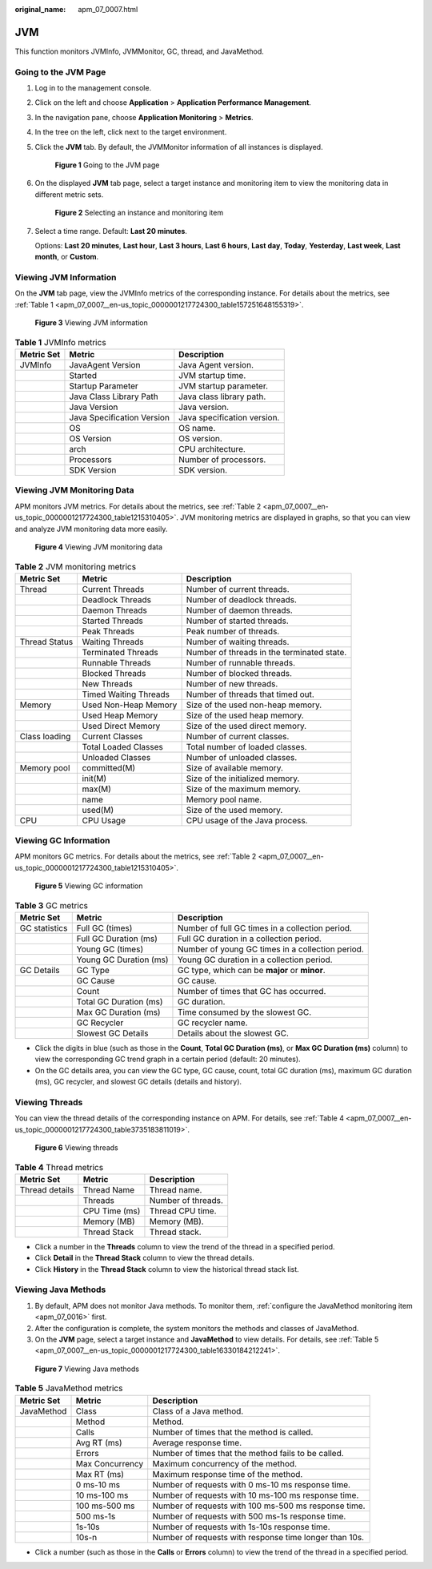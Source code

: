 :original_name: apm_07_0007.html

.. _apm_07_0007:

JVM
===

This function monitors JVMInfo, JVMMonitor, GC, thread, and JavaMethod.

Going to the JVM Page
---------------------

#. Log in to the management console.

#. Click |image1| on the left and choose **Application** > **Application Performance Management**.

#. In the navigation pane, choose **Application Monitoring** > **Metrics**.

#. In the tree on the left, click |image2| next to the target environment.

#. Click the **JVM** tab. By default, the JVMMonitor information of all instances is displayed.


   .. figure:: /_static/images/en-us_image_0000001676256889.png
      :alt: **Figure 1** Going to the JVM page

      **Figure 1** Going to the JVM page

#. On the displayed **JVM** tab page, select a target instance and monitoring item to view the monitoring data in different metric sets.


   .. figure:: /_static/images/en-us_image_0000001676257513.png
      :alt: **Figure 2** Selecting an instance and monitoring item

      **Figure 2** Selecting an instance and monitoring item

#. Select a time range. Default: **Last 20 minutes**.

   Options: **Last 20 minutes**, **Last hour**, **Last 3 hours**, **Last 6 hours**, **Last day**, **Today**, **Yesterday**, **Last week**, **Last month**, or **Custom**.

Viewing JVM Information
-----------------------

On the **JVM** tab page, view the JVMInfo metrics of the corresponding instance. For details about the metrics, see :ref:`Table 1 <apm_07_0007__en-us_topic_0000001217724300_table157251648155319>`.


.. figure:: /_static/images/en-us_image_0000001627418708.png
   :alt: **Figure 3** Viewing JVM information

   **Figure 3** Viewing JVM information

.. _apm_07_0007__en-us_topic_0000001217724300_table157251648155319:

.. table:: **Table 1** JVMInfo metrics

   ========== ========================== ===========================
   Metric Set Metric                     Description
   ========== ========================== ===========================
   JVMInfo    JavaAgent Version          Java Agent version.
   \          Started                    JVM startup time.
   \          Startup Parameter          JVM startup parameter.
   \          Java Class Library Path    Java class library path.
   \          Java Version               Java version.
   \          Java Specification Version Java specification version.
   \          OS                         OS name.
   \          OS Version                 OS version.
   \          arch                       CPU architecture.
   \          Processors                 Number of processors.
   \          SDK Version                SDK version.
   ========== ========================== ===========================

Viewing JVM Monitoring Data
---------------------------

APM monitors JVM metrics. For details about the metrics, see :ref:`Table 2 <apm_07_0007__en-us_topic_0000001217724300_table1215310405>`. JVM monitoring metrics are displayed in graphs, so that you can view and analyze JVM monitoring data more easily.


.. figure:: /_static/images/en-us_image_0000001627739144.png
   :alt: **Figure 4** Viewing JVM monitoring data

   **Figure 4** Viewing JVM monitoring data

.. _apm_07_0007__en-us_topic_0000001217724300_table1215310405:

.. table:: **Table 2** JVM monitoring metrics

   +---------------+-----------------------+--------------------------------------------+
   | Metric Set    | Metric                | Description                                |
   +===============+=======================+============================================+
   | Thread        | Current Threads       | Number of current threads.                 |
   +---------------+-----------------------+--------------------------------------------+
   |               | Deadlock Threads      | Number of deadlock threads.                |
   +---------------+-----------------------+--------------------------------------------+
   |               | Daemon Threads        | Number of daemon threads.                  |
   +---------------+-----------------------+--------------------------------------------+
   |               | Started Threads       | Number of started threads.                 |
   +---------------+-----------------------+--------------------------------------------+
   |               | Peak Threads          | Peak number of threads.                    |
   +---------------+-----------------------+--------------------------------------------+
   | Thread Status | Waiting Threads       | Number of waiting threads.                 |
   +---------------+-----------------------+--------------------------------------------+
   |               | Terminated Threads    | Number of threads in the terminated state. |
   +---------------+-----------------------+--------------------------------------------+
   |               | Runnable Threads      | Number of runnable threads.                |
   +---------------+-----------------------+--------------------------------------------+
   |               | Blocked Threads       | Number of blocked threads.                 |
   +---------------+-----------------------+--------------------------------------------+
   |               | New Threads           | Number of new threads.                     |
   +---------------+-----------------------+--------------------------------------------+
   |               | Timed Waiting Threads | Number of threads that timed out.          |
   +---------------+-----------------------+--------------------------------------------+
   | Memory        | Used Non-Heap Memory  | Size of the used non-heap memory.          |
   +---------------+-----------------------+--------------------------------------------+
   |               | Used Heap Memory      | Size of the used heap memory.              |
   +---------------+-----------------------+--------------------------------------------+
   |               | Used Direct Memory    | Size of the used direct memory.            |
   +---------------+-----------------------+--------------------------------------------+
   | Class loading | Current Classes       | Number of current classes.                 |
   +---------------+-----------------------+--------------------------------------------+
   |               | Total Loaded Classes  | Total number of loaded classes.            |
   +---------------+-----------------------+--------------------------------------------+
   |               | Unloaded Classes      | Number of unloaded classes.                |
   +---------------+-----------------------+--------------------------------------------+
   | Memory pool   | committed(M)          | Size of available memory.                  |
   +---------------+-----------------------+--------------------------------------------+
   |               | init(M)               | Size of the initialized memory.            |
   +---------------+-----------------------+--------------------------------------------+
   |               | max(M)                | Size of the maximum memory.                |
   +---------------+-----------------------+--------------------------------------------+
   |               | name                  | Memory pool name.                          |
   +---------------+-----------------------+--------------------------------------------+
   |               | used(M)               | Size of the used memory.                   |
   +---------------+-----------------------+--------------------------------------------+
   | CPU           | CPU Usage             | CPU usage of the Java process.             |
   +---------------+-----------------------+--------------------------------------------+

Viewing GC Information
----------------------

APM monitors GC metrics. For details about the metrics, see :ref:`Table 2 <apm_07_0007__en-us_topic_0000001217724300_table1215310405>`.


.. figure:: /_static/images/en-us_image_0000001676260081.png
   :alt: **Figure 5** Viewing GC information

   **Figure 5** Viewing GC information

.. table:: **Table 3** GC metrics

   +---------------+------------------------+--------------------------------------------------+
   | Metric Set    | Metric                 | Description                                      |
   +===============+========================+==================================================+
   | GC statistics | Full GC (times)        | Number of full GC times in a collection period.  |
   +---------------+------------------------+--------------------------------------------------+
   |               | Full GC Duration (ms)  | Full GC duration in a collection period.         |
   +---------------+------------------------+--------------------------------------------------+
   |               | Young GC (times)       | Number of young GC times in a collection period. |
   +---------------+------------------------+--------------------------------------------------+
   |               | Young GC Duration (ms) | Young GC duration in a collection period.        |
   +---------------+------------------------+--------------------------------------------------+
   | GC Details    | GC Type                | GC type, which can be **major** or **minor**.    |
   +---------------+------------------------+--------------------------------------------------+
   |               | GC Cause               | GC cause.                                        |
   +---------------+------------------------+--------------------------------------------------+
   |               | Count                  | Number of times that GC has occurred.            |
   +---------------+------------------------+--------------------------------------------------+
   |               | Total GC Duration (ms) | GC duration.                                     |
   +---------------+------------------------+--------------------------------------------------+
   |               | Max GC Duration (ms)   | Time consumed by the slowest GC.                 |
   +---------------+------------------------+--------------------------------------------------+
   |               | GC Recycler            | GC recycler name.                                |
   +---------------+------------------------+--------------------------------------------------+
   |               | Slowest GC Details     | Details about the slowest GC.                    |
   +---------------+------------------------+--------------------------------------------------+

-  Click the digits in blue (such as those in the **Count**, **Total GC Duration (ms)**, or **Max GC Duration (ms)** column) to view the corresponding GC trend graph in a certain period (default: 20 minutes).
-  On the GC details area, you can view the GC type, GC cause, count, total GC duration (ms), maximum GC duration (ms), GC recycler, and slowest GC details (details and history).

Viewing Threads
---------------

You can view the thread details of the corresponding instance on APM. For details, see :ref:`Table 4 <apm_07_0007__en-us_topic_0000001217724300_table3735183811019>`.


.. figure:: /_static/images/en-us_image_0000001627740904.png
   :alt: **Figure 6** Viewing threads

   **Figure 6** Viewing threads

.. _apm_07_0007__en-us_topic_0000001217724300_table3735183811019:

.. table:: **Table 4** Thread metrics

   ============== ============= ==================
   Metric Set     Metric        Description
   ============== ============= ==================
   Thread details Thread Name   Thread name.
   \              Threads       Number of threads.
   \              CPU Time (ms) Thread CPU time.
   \              Memory (MB)   Memory (MB).
   \              Thread Stack  Thread stack.
   ============== ============= ==================

-  Click a number in the **Threads** column to view the trend of the thread in a specified period.
-  Click **Detail** in the **Thread Stack** column to view the thread details.
-  Click **History** in the **Thread Stack** column to view the historical thread stack list.

Viewing Java Methods
--------------------

#. By default, APM does not monitor Java methods. To monitor them, :ref:`configure the JavaMethod monitoring item <apm_07_0016>` first.
#. After the configuration is complete, the system monitors the methods and classes of JavaMethod.
#. On the **JVM** page, select a target instance and **JavaMethod** to view details. For details, see :ref:`Table 5 <apm_07_0007__en-us_topic_0000001217724300_table16330184212241>`.


.. figure:: /_static/images/en-us_image_0000001627262204.png
   :alt: **Figure 7** Viewing Java methods

   **Figure 7** Viewing Java methods

.. _apm_07_0007__en-us_topic_0000001217724300_table16330184212241:

.. table:: **Table 5** JavaMethod metrics

   +------------+-----------------+--------------------------------------------------------+
   | Metric Set | Metric          | Description                                            |
   +============+=================+========================================================+
   | JavaMethod | Class           | Class of a Java method.                                |
   +------------+-----------------+--------------------------------------------------------+
   |            | Method          | Method.                                                |
   +------------+-----------------+--------------------------------------------------------+
   |            | Calls           | Number of times that the method is called.             |
   +------------+-----------------+--------------------------------------------------------+
   |            | Avg RT (ms)     | Average response time.                                 |
   +------------+-----------------+--------------------------------------------------------+
   |            | Errors          | Number of times that the method fails to be called.    |
   +------------+-----------------+--------------------------------------------------------+
   |            | Max Concurrency | Maximum concurrency of the method.                     |
   +------------+-----------------+--------------------------------------------------------+
   |            | Max RT (ms)     | Maximum response time of the method.                   |
   +------------+-----------------+--------------------------------------------------------+
   |            | 0 ms-10 ms      | Number of requests with 0 ms-10 ms response time.      |
   +------------+-----------------+--------------------------------------------------------+
   |            | 10 ms-100 ms    | Number of requests with 10 ms-100 ms response time.    |
   +------------+-----------------+--------------------------------------------------------+
   |            | 100 ms-500 ms   | Number of requests with 100 ms-500 ms response time.   |
   +------------+-----------------+--------------------------------------------------------+
   |            | 500 ms-1s       | Number of requests with 500 ms-1s response time.       |
   +------------+-----------------+--------------------------------------------------------+
   |            | 1s-10s          | Number of requests with 1s-10s response time.          |
   +------------+-----------------+--------------------------------------------------------+
   |            | 10s-n           | Number of requests with response time longer than 10s. |
   +------------+-----------------+--------------------------------------------------------+

-  Click a number (such as those in the **Calls** or **Errors** column) to view the trend of the thread in a specified period.

.. |image1| image:: /_static/images/en-us_image_0000001570285326.png
.. |image2| image:: /_static/images/en-us_image_0000001913972706.png
